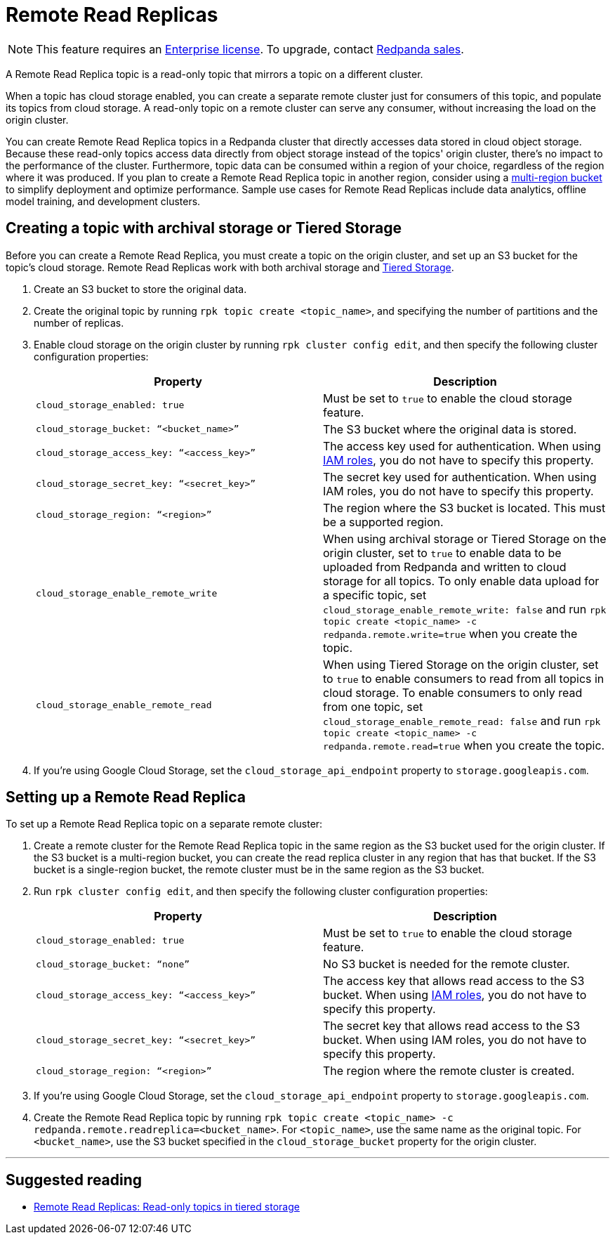 = Remote Read Replicas
:description: A Remote Read Replica topic is a read-only topic that mirrors a topic on a different cluster.

NOTE: This feature requires an xref:introduction:licenses.adoc[Enterprise license]. To upgrade, contact https://redpanda.com/try-redpanda[Redpanda sales].

A Remote Read Replica topic is a read-only topic that mirrors a topic on a different cluster.

When a topic has cloud storage enabled, you can create a separate remote cluster just for consumers of this topic, and populate its topics from cloud storage. A read-only topic on a remote cluster can serve any consumer, without increasing the load on the origin cluster.

You can create Remote Read Replica topics in a Redpanda cluster that directly accesses data stored in cloud object storage. Because these read-only topics access data directly from object storage instead of the topics' origin cluster, there's no impact to the performance of the cluster. Furthermore, topic data can be consumed within a region of your choice, regardless of the region where it was produced. If you plan to create a Remote Read Replica topic in another region, consider using a https://aws.amazon.com/s3/features/multi-region-access-points/[multi-region bucket] to simplify deployment and optimize performance. Sample use cases for Remote Read Replicas include data analytics, offline model training, and development clusters.

== Creating a topic with archival storage or Tiered Storage

Before you can create a Remote Read Replica, you must create a topic on the origin cluster, and set up an S3 bucket for the topic's cloud storage. Remote Read Replicas work with both archival storage and xref:data-management:tiered-storage.adoc[Tiered Storage].

. Create an S3 bucket to store the original data.
. Create the original topic by running `rpk topic create <topic_name>`, and specifying the number of partitions and the number of replicas.
. Enable cloud storage on the origin cluster by running `rpk cluster config edit`, and then specify the following cluster configuration properties:
+
|===
| Property | Description

| `cloud_storage_enabled: true`
| Must be set to `true` to enable the cloud storage feature.

| `cloud_storage_bucket: “<bucket_name>”`
| The S3 bucket where the original data is stored.

| `cloud_storage_access_key: “<access_key>”`
| The access key used for authentication. When using xref:security:iam-roles.adoc[IAM roles], you do not have to specify this property.

| `cloud_storage_secret_key: “<secret_key>”`
| The secret key used for authentication.  When using IAM roles, you do not have to specify this property.

| `cloud_storage_region: “<region>”`
| The region where the S3 bucket is located. This must be a supported region.

| `cloud_storage_enable_remote_write`
| When using archival storage or Tiered Storage on the origin cluster, set to `true` to enable data to be uploaded from Redpanda and written to cloud storage for all topics. To only enable data upload for a specific topic, set `cloud_storage_enable_remote_write: false` and run `rpk topic create <topic_name> -c redpanda.remote.write=true` when you create the topic.

| `cloud_storage_enable_remote_read`
| When using Tiered Storage on the origin cluster, set to `true` to enable consumers to read from all topics in cloud storage. To enable consumers to only read from one topic, set `cloud_storage_enable_remote_read: false` and run `rpk topic create <topic_name> -c redpanda.remote.read=true` when you create the topic.
|===

. If you're using Google Cloud Storage, set the `cloud_storage_api_endpoint` property to `storage.googleapis.com`.

== Setting up a Remote Read Replica

To set up a Remote Read Replica topic on a separate remote cluster:

. Create a remote cluster for the Remote Read Replica topic in the same region as the S3 bucket used for the origin cluster. If the S3 bucket is a multi-region bucket, you can create the read replica cluster in any region that has that bucket. If the S3 bucket is a single-region bucket, the remote cluster must be in the same region as the S3 bucket.
. Run `rpk cluster config edit`, and then specify the following cluster configuration properties:
+
|===
| Property | Description

| `cloud_storage_enabled: true`
| Must be set to `true` to enable the cloud storage feature.

| `cloud_storage_bucket: “none”`
| No S3 bucket is needed for the remote cluster.

| `cloud_storage_access_key: “<access_key>”`
| The access key that allows read access to the S3 bucket. When using xref:security:iam-roles.adoc[IAM roles], you do not have to specify this property.

| `cloud_storage_secret_key: “<secret_key>”`
| The secret key that allows read access to the S3 bucket.  When using IAM roles, you do not have to specify this property.

| `cloud_storage_region: “<region>”`
| The region where the remote cluster is created.
|===

. If you're using Google Cloud Storage, set the `cloud_storage_api_endpoint` property to `storage.googleapis.com`.
. Create the Remote Read Replica topic by running `rpk topic create <topic_name> -c redpanda.remote.readreplica=<bucket_name>`. For `<topic_name>`, use the same name as the original topic. For `<bucket_name>`, use the S3 bucket specified in the `cloud_storage_bucket` property for the origin cluster.

'''

== Suggested reading

* https://redpanda.com/blog/remote-read-replicas-for-distributing-work[Remote Read Replicas: Read-only topics in tiered storage]
